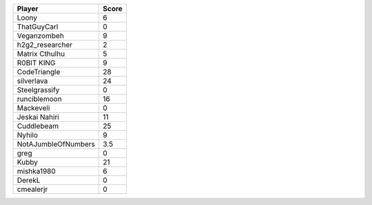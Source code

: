 =================== =====
Player              Score
=================== ===== 
Loony               6     
ThatGuyCarl         0     
Veganzombeh         9     
h2g2_researcher     2     
Matrix Cthulhu      5     
R0BIT KING          9     
CodeTriangle        28    
silverlava          24    
Steelgrassify       0     
runciblemoon        16    
Mackeveli           0     
Jeskai Nahiri       11    
Cuddlebeam          25    
Nyhilo              9     
NotAJumbleOfNumbers 3.5   
greg                0     
Kubby               21    
mishka1980          6     
DerekL              0     
cmealerjr           0
=================== =====